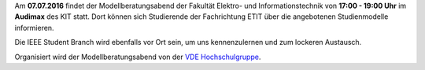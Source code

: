 .. title: Ankündigung: Modellberatungsabend 2016
.. slug: mba-ankundigung
.. date: 2016-07-06 18:36:15 UTC+02:00
.. tags: MBA
.. category: Announcements
.. link: 
.. description: 
.. type: text
.. author: Johannes

Am **07.07.2016** findet der Modellberatungsabend der Fakultät Elektro- und Informationstechnik von **17:00 - 19:00 Uhr** im **Audimax** des KIT statt. Dort können sich Studierende der Fachrichtung ETIT über die angebotenen Studienmodelle informieren. 

Die IEEE Student Branch wird ebenfalls vor Ort sein, um uns kennenzulernen und zum lockeren Austausch. 

Organisiert wird der Modellberatungsabend von der `VDE Hochschulgruppe <http://vde-karlsruhe.de/>`_. 
